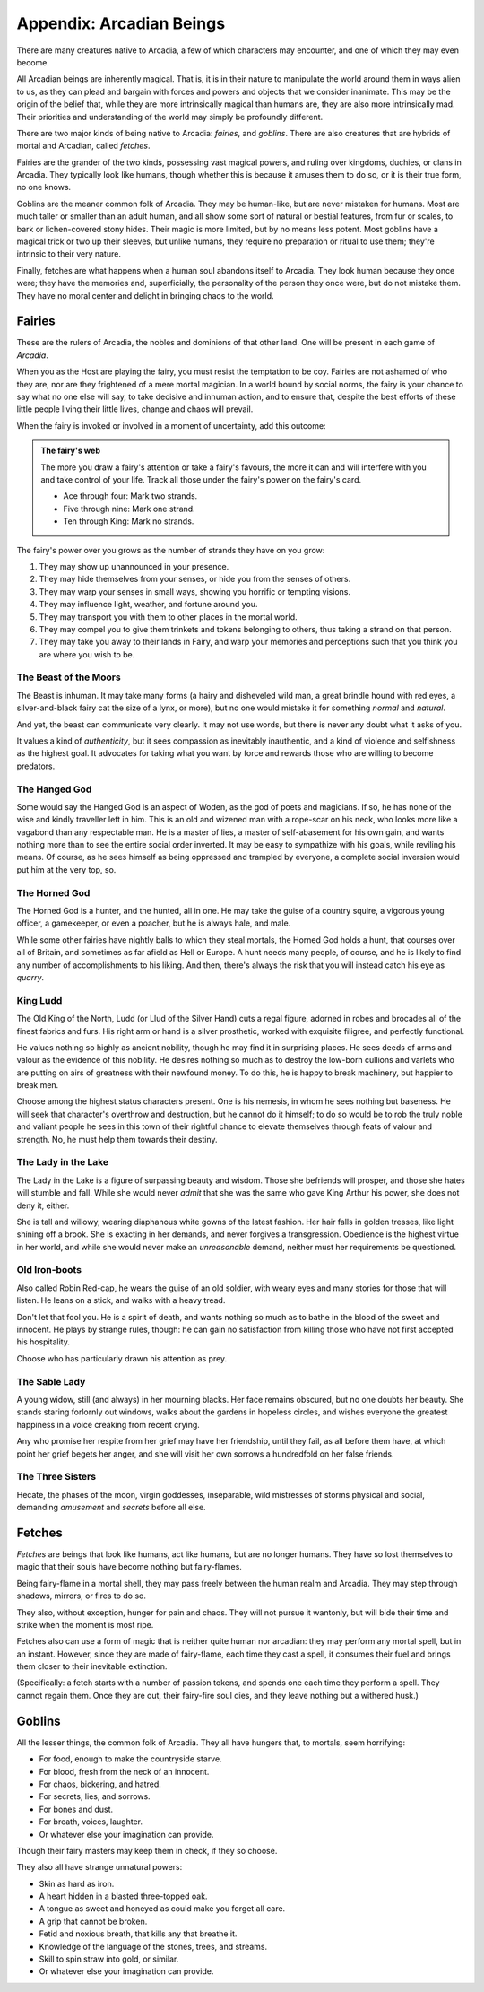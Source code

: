 =========================
Appendix: Arcadian Beings
=========================

There are many creatures native to Arcadia, a few of which characters
may encounter, and one of which they may even become.

All Arcadian beings are inherently magical. That is, it is in their
nature to manipulate the world around them in ways alien to us, as they
can plead and bargain with forces and powers and objects that we
consider inanimate. This may be the origin of the belief that, while
they are more intrinsically magical than humans are, they are also more
intrinsically mad. Their priorities and understanding of the world may
simply be profoundly different.

There are two major kinds of being native to Arcadia: *fairies*, and
*goblins*. There are also creatures that are hybrids of mortal and
Arcadian, called *fetches*.

Fairies are the grander of the two kinds, possessing vast magical
powers, and ruling over kingdoms, duchies, or clans in Arcadia. They
typically look like humans, though whether this is because it amuses
them to do so, or it is their true form, no one knows.

Goblins are the meaner common folk of Arcadia. They may be human-like,
but are never mistaken for humans. Most are much taller or smaller than
an adult human, and all show some sort of natural or bestial features,
from fur or scales, to bark or lichen-covered stony hides. Their magic
is more limited, but by no means less potent. Most goblins have a
magical trick or two up their sleeves, but unlike humans, they require
no preparation or ritual to use them; they're intrinsic to their very
nature.

Finally, fetches are what happens when a human soul abandons itself to
Arcadia. They look human because they once were; they have the memories
and, superficially, the personality of the person they once were, but do
not mistake them. They have no moral center and delight in bringing
chaos to the world.

Fairies
-------

These are the rulers of Arcadia, the nobles and dominions of that other
land. One will be present in each game of *Arcadia*.

When you as the Host are playing the fairy, you must resist the
temptation to be coy. Fairies are not ashamed of who they are, nor are
they frightened of a mere mortal magician. In a world bound by social
norms, the fairy is your chance to say what no one else will say, to
take decisive and inhuman action, and to ensure that, despite the best
efforts of these little people living their little lives, change and
chaos will prevail.

When the fairy is invoked or involved in a moment of uncertainty, add
this outcome:

.. admonition:: The fairy's web

   The more you draw a fairy's attention or take a fairy's favours, the
   more it can and will interfere with you and take control of your
   life. Track all those under the fairy's power on the fairy's card.

   -  Ace through four: Mark two strands.
   -  Five through nine: Mark one strand.
   -  Ten through King: Mark no strands.

The fairy's power over you grows as the number of strands they have on
you grow:

1. They may show up unannounced in your presence.
2. They may hide themselves from your senses, or hide you from the
   senses of others.
3. They may warp your senses in small ways, showing you horrific or
   tempting visions.
4. They may influence light, weather, and fortune around you.
5. They may transport you with them to other places in the mortal world.
6. They may compel you to give them trinkets and tokens belonging to
   others, thus taking a strand on that person.
7. They may take you away to their lands in Fairy, and warp your
   memories and perceptions such that you think you are where you wish
   to be.

.. todo::

   Change the fairy's power-growing to four checkboxes; four is the
   magic number here. Also make the fairy's web (a) use a correct
   metaphor; (b) maybe not have a 2x increase option?

.. todo::

   Detail the magical powers of each fairy. What can they do without
   thinking, what can they do with great effort?

The Beast of the Moors
~~~~~~~~~~~~~~~~~~~~~~

The Beast is inhuman. It may take many forms (a hairy and disheveled
wild man, a great brindle hound with red eyes, a silver-and-black fairy
cat the size of a lynx, or more), but no one would mistake it for
something *normal* and *natural*.

And yet, the beast can communicate very clearly. It may not use words,
but there is never any doubt what it asks of you.

It values a kind of *authenticity*, but it sees compassion as inevitably
inauthentic, and a kind of violence and selfishness as the highest goal.
It advocates for taking what you want by force and rewards those who are
willing to become predators.

The Hanged God
~~~~~~~~~~~~~~

Some would say the Hanged God is an aspect of Woden, as the god of poets
and magicians. If so, he has none of the wise and kindly traveller left
in him. This is an old and wizened man with a rope-scar on his neck, who
looks more like a vagabond than any respectable man. He is a master of
lies, a master of self-abasement for his own gain, and wants nothing
more than to see the entire social order inverted. It may be easy to
sympathize with his goals, while reviling his means. Of course, as he
sees himself as being oppressed and trampled by everyone, a complete
social inversion would put him at the very top, so.

The Horned God
~~~~~~~~~~~~~~

The Horned God is a hunter, and the hunted, all in one. He may take the
guise of a country squire, a vigorous young officer, a gamekeeper, or
even a poacher, but he is always hale, and male.

While some other fairies have nightly balls to which they steal mortals,
the Horned God holds a hunt, that courses over all of Britain, and
sometimes as far afield as Hell or Europe. A hunt needs many people, of
course, and he is likely to find any number of accomplishments to his
liking. And then, there's always the risk that you will instead catch
his eye as *quarry*.

King Ludd
~~~~~~~~~

The Old King of the North, Ludd (or Llud of the Silver Hand) cuts a
regal figure, adorned in robes and brocades all of the finest fabrics
and furs. His right arm or hand is a silver prosthetic, worked with
exquisite filigree, and perfectly functional.

He values nothing so highly as ancient nobility, though he may find it
in surprising places. He sees deeds of arms and valour as the evidence
of this nobility. He desires nothing so much as to destroy the low-born
cullions and varlets who are putting on airs of greatness with their
newfound money. To do this, he is happy to break machinery, but happier
to break men.

Choose among the highest status characters present. One is his nemesis,
in whom he sees nothing but baseness. He will seek that character's
overthrow and destruction, but he cannot do it himself; to do so would
be to rob the truly noble and valiant people he sees in this town of
their rightful chance to elevate themselves through feats of valour and
strength. No, he must help them towards their destiny.

The Lady in the Lake
~~~~~~~~~~~~~~~~~~~~

The Lady in the Lake is a figure of surpassing beauty and wisdom. Those
she befriends will prosper, and those she hates will stumble and fall.
While she would never *admit* that she was the same who gave King Arthur
his power, she does not deny it, either.

She is tall and willowy, wearing diaphanous white gowns of the latest
fashion. Her hair falls in golden tresses, like light shining off a
brook. She is exacting in her demands, and never forgives a
transgression. Obedience is the highest virtue in her world, and while
she would never make an *unreasonable* demand, neither must her
requirements be questioned.

Old Iron-boots
~~~~~~~~~~~~~~

Also called Robin Red-cap, he wears the guise of an old soldier, with
weary eyes and many stories for those that will listen. He leans on a
stick, and walks with a heavy tread.

Don't let that fool you. He is a spirit of death, and wants nothing so
much as to bathe in the blood of the sweet and innocent. He plays by
strange rules, though: he can gain no satisfaction from killing those
who have not first accepted his hospitality.

Choose who has particularly drawn his attention as prey.

The Sable Lady
~~~~~~~~~~~~~~

A young widow, still (and always) in her mourning blacks. Her face
remains obscured, but no one doubts her beauty. She stands staring
forlornly out windows, walks about the gardens in hopeless circles, and
wishes everyone the greatest happiness in a voice creaking from recent
crying.

Any who promise her respite from her grief may have her friendship,
until they fail, as all before them have, at which point her grief
begets her anger, and she will visit her own sorrows a hundredfold on
her false friends.

The Three Sisters
~~~~~~~~~~~~~~~~~

Hecate, the phases of the moon, virgin goddesses, inseparable, wild
mistresses of storms physical and social, demanding *amusement* and
*secrets* before all else.

Fetches
-------

*Fetches* are beings that look like humans, act like humans, but are no
longer humans. They have so lost themselves to magic that their souls
have become nothing but fairy-flames.

Being fairy-flame in a mortal shell, they may pass freely between the
human realm and Arcadia. They may step through shadows, mirrors, or
fires to do so.

They also, without exception, hunger for pain and chaos. They will not
pursue it wantonly, but will bide their time and strike when the moment
is most ripe.

Fetches also can use a form of magic that is neither quite human nor
arcadian: they may perform any mortal spell, but in an instant. However,
since they are made of fairy-flame, each time they cast a spell, it
consumes their fuel and brings them closer to their inevitable
extinction.

(Specifically: a fetch starts with a number of passion tokens, and
spends one each time they perform a spell. They cannot regain them. Once
they are out, their fairy-fire soul dies, and they leave nothing but a
withered husk.)

Goblins
-------

All the lesser things, the common folk of Arcadia. They all have hungers
that, to mortals, seem horrifying:

-  For food, enough to make the countryside starve.
-  For blood, fresh from the neck of an innocent.
-  For chaos, bickering, and hatred.
-  For secrets, lies, and sorrows.
-  For bones and dust.
-  For breath, voices, laughter.
-  Or whatever else your imagination can provide.

Though their fairy masters may keep them in check, if they so choose.

They also all have strange unnatural powers:

-  Skin as hard as iron.
-  A heart hidden in a blasted three-topped oak.
-  A tongue as sweet and honeyed as could make you forget all care.
-  A grip that cannot be broken.
-  Fetid and noxious breath, that kills any that breathe it.
-  Knowledge of the language of the stones, trees, and streams.
-  Skill to spin straw into gold, or similar.
-  Or whatever else your imagination can provide.
